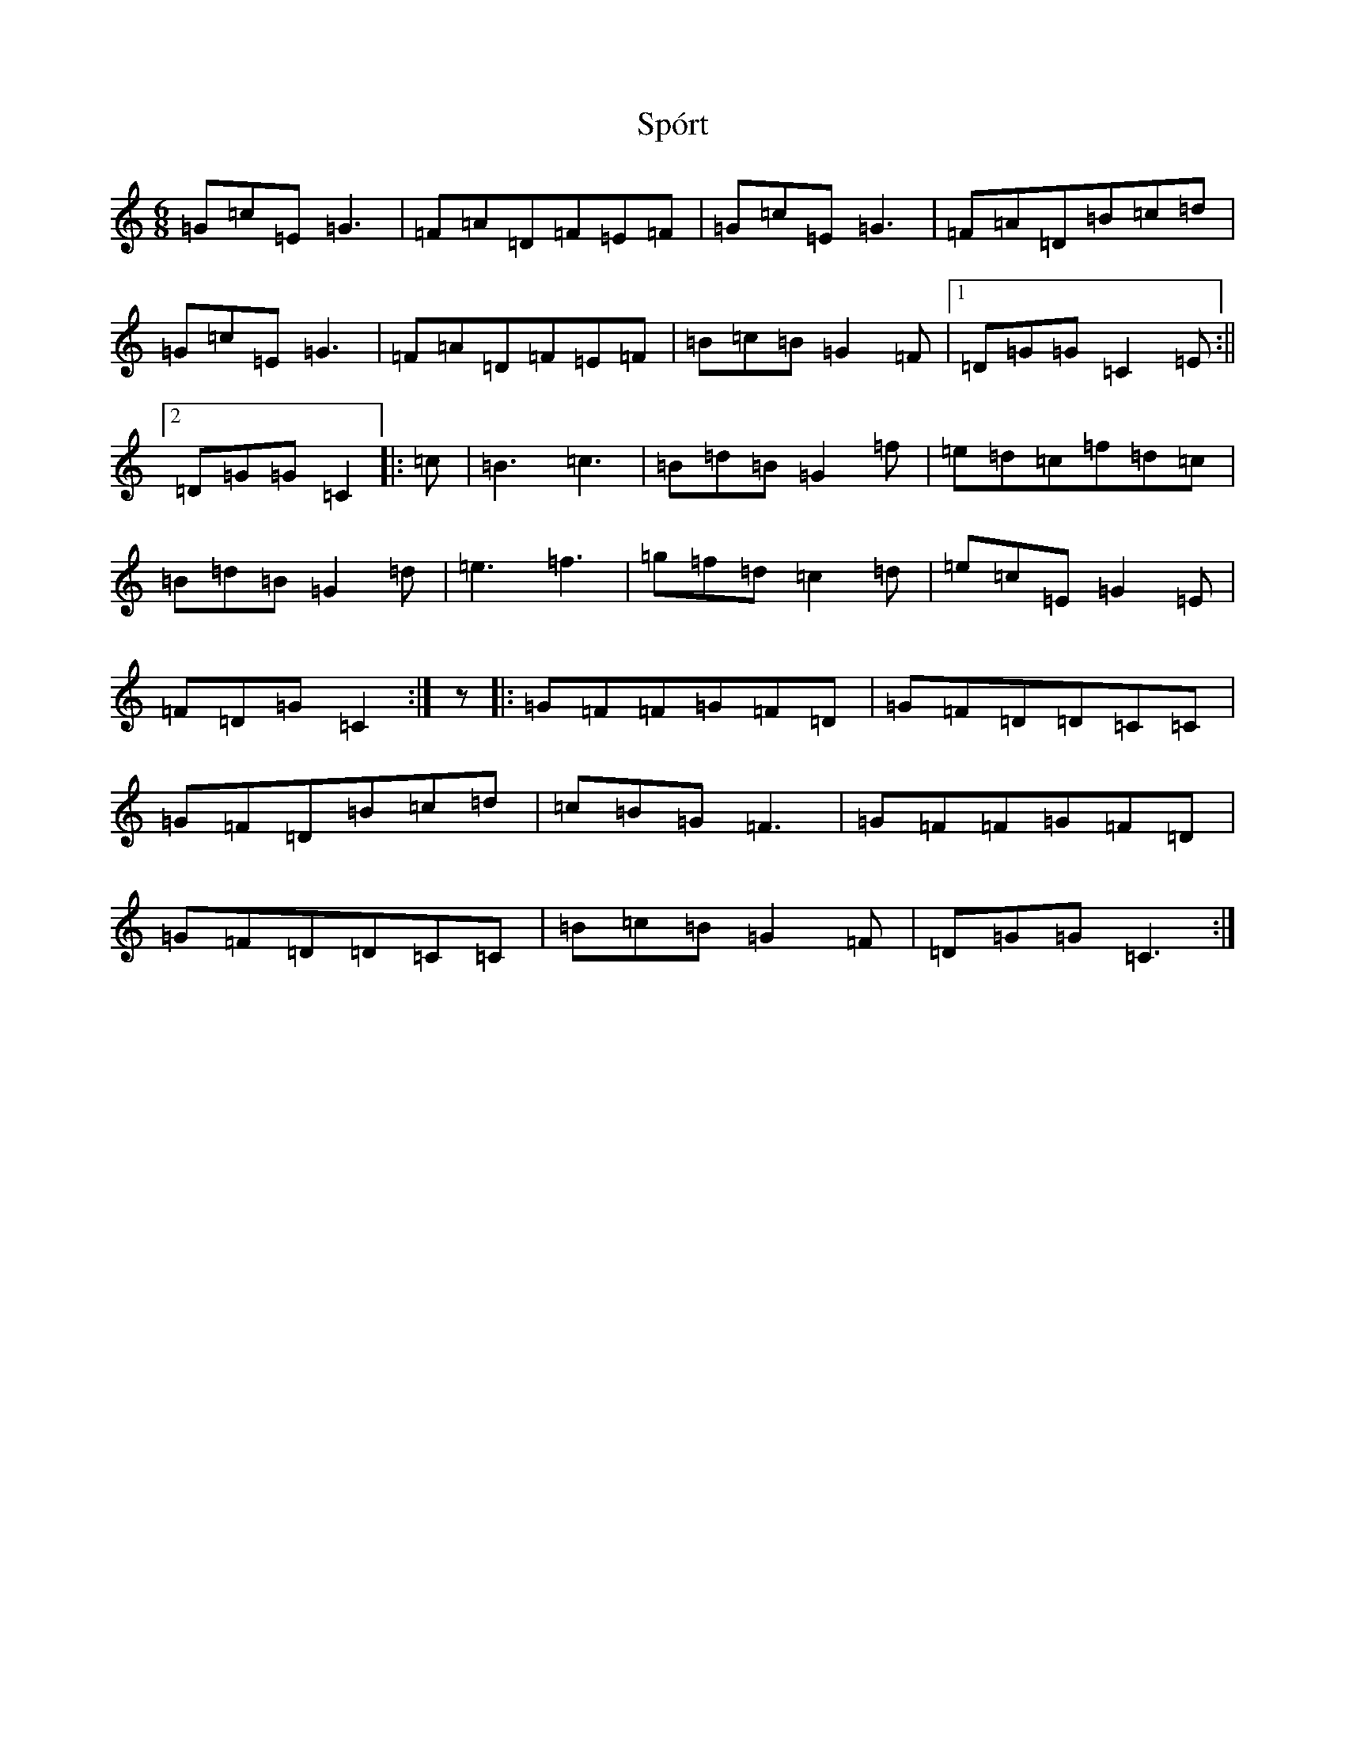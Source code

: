 X: 20081
T: Spórt
S: https://thesession.org/tunes/870#setting870
Z: D Major
R: jig
M: 6/8
L: 1/8
K: C Major
=G=c=E=G3|=F=A=D=F=E=F|=G=c=E=G3|=F=A=D=B=c=d|=G=c=E=G3|=F=A=D=F=E=F|=B=c=B=G2=F|1=D=G=G=C2=E:||2=D=G=G=C2|:=c|=B3=c3|=B=d=B=G2=f|=e=d=c=f=d=c|=B=d=B=G2=d|=e3=f3|=g=f=d=c2=d|=e=c=E=G2=E|=F=D=G=C2:|z|:=G=F=F=G=F=D|=G=F=D=D=C=C|=G=F=D=B=c=d|=c=B=G=F3|=G=F=F=G=F=D|=G=F=D=D=C=C|=B=c=B=G2=F|=D=G=G=C3:|